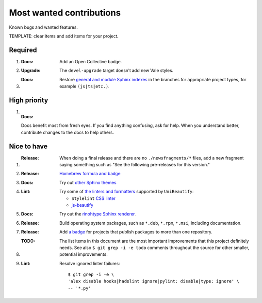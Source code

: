 .. SPDX-FileCopyrightText: 2023 Ross Patterson <me@rpatterson.net>
..
.. SPDX-License-Identifier: MIT

########################################################################################
Most wanted contributions
########################################################################################

Known bugs and wanted features.

TEMPLATE: clear items and add items for your project.


****************************************************************************************
Required
****************************************************************************************

#. :Docs:

    Add an Open Collective badge.

#. :Upgrade:

    The ``devel-upgrade`` target doesn't add new Vale styles.

#. :Docs:

    Restore `general and module Sphinx indexes
    <https://www.sphinx-doc.org/en/master/usage/restructuredtext/directives.html#special-names>`_
    in the branches for appropriate project types, for example ``(js|ts|etc.)``.


****************************************************************************************
High priority
****************************************************************************************

#. :Docs:

   Docs benefit most from fresh eyes. If you find anything confusing, ask for help. When
   you understand better, contribute changes to the docs to help others.


****************************************************************************************
Nice to have
****************************************************************************************

#. :Release:

    When doing a final release and there are no ``./newsfragments/*`` files, add a new
    fragment saying something such as "See the following pre-releases for this version."

#. :Release:

    `Homebrew formula and badge <https://formulae.brew.sh/formula/commitizen>`_

#. :Docs:

    Try out `other Sphinx themes
    <https://www.sphinx-doc.org/en/master/tutorial/more-sphinx-customization.html#using-a-third-party-html-theme>`_

#. :Lint:

    Try some of `the linters and formatters
    <https://unibeautify.com/docs/beautifier-stylelint>`_ supported by ``UniBeautify``:

    - ``Stylelint`` `CSS linter <https://stylelint.io/>`_
    - `js-beautify <https://www.npmjs.com/package/js-beautify>`_

#. :Docs:

    Try out the `rinohtype Sphinx renderer
    <https://www.mos6581.org/rinohtype/master/sphinx.html>`_.

#. :Release:

    Build operating system packages, such as ``*.deb``, ``*.rpm``, ``*.msi``, including
    documentation.

#. :Release:

    Add `a badge <https://repology.org/project/python:project-structure/badges>`_ for
    projects that publish packages to more than one repository.

#. :TODO:

    The list items in this document are the most important improvements that this
    project definitely needs. See also ``$ git grep -i -e todo`` comments throughout the
    source for other smaller, potential improvements.

#. :Lint:

    Resolve ignored linter failures::

      $ git grep -i -e \
      'alex disable hooks|hadolint ignore|pylint: disable|type: ignore' \
      -- '*.py'
